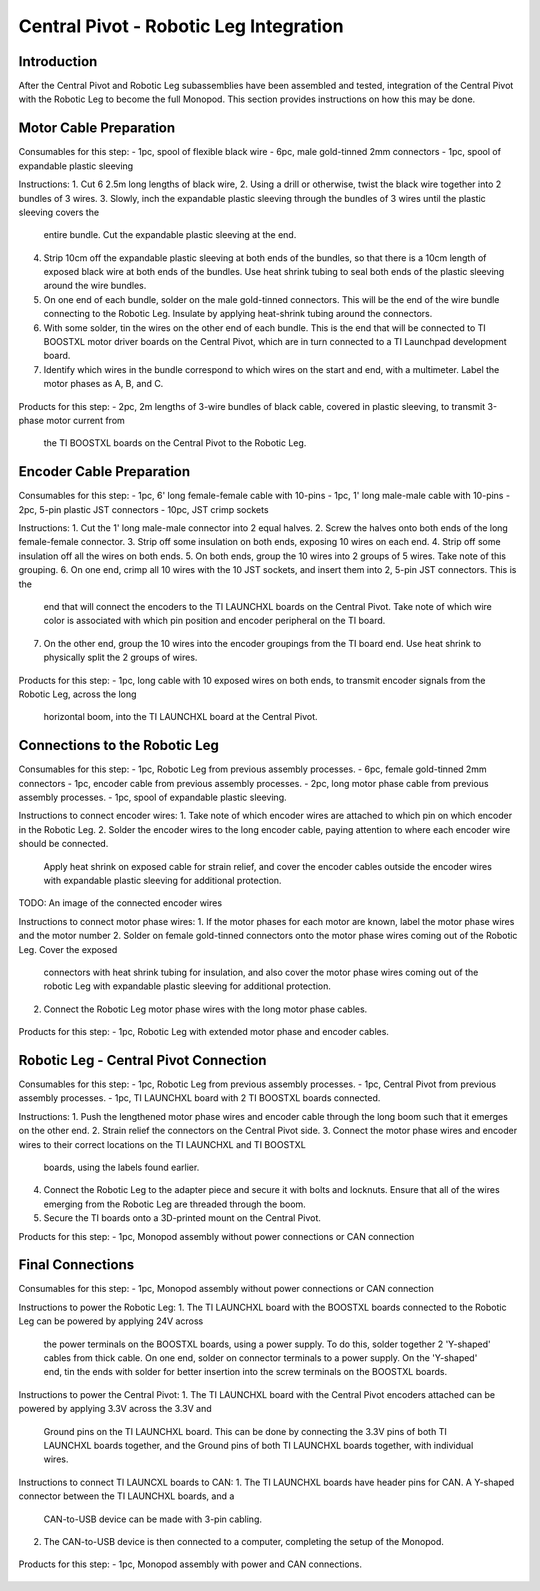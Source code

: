 Central Pivot - Robotic Leg Integration
=======================================

Introduction
------------

After the Central Pivot and Robotic Leg subassemblies have been assembled and tested, integration of the 
Central Pivot with the Robotic Leg to become the full Monopod. This section provides 
instructions on how this may be done.

Motor Cable Preparation
-----------------------

Consumables for this step:
- 1pc, spool of flexible black wire
- 6pc, male gold-tinned 2mm connectors
- 1pc, spool of expandable plastic sleeving

Instructions: 
1. Cut 6 2.5m long lengths of black wire,
2. Using a drill or otherwise, twist the black wire together into 2 bundles of 3 wires.
3. Slowly, inch the expandable plastic sleeving through the bundles of 3 wires until the plastic sleeving covers the 
   entire bundle. Cut the expandable plastic sleeving at the end.
4. Strip 10cm off the expandable plastic sleeving at both ends of the bundles, so that there is a 10cm length of 
   exposed black wire at both ends of the bundles. Use heat shrink tubing to seal both ends of the plastic sleeving 
   around the wire bundles.
5. On one end of each bundle, solder on the male gold-tinned connectors. This will be the end of the wire bundle 
   connecting to the Robotic Leg. Insulate by applying heat-shrink tubing around the connectors.
6. With some solder, tin the wires on the other end of each bundle. This is the end that will be connected to 
   TI BOOSTXL motor driver boards on the Central Pivot, which are in turn connected to a TI Launchpad development board.
7. Identify which wires in the bundle correspond to which wires on the start and end, with a multimeter. Label the 
   motor phases as A, B, and C.

.. figure:: in_images/3phase_1.jpg
.. figure:: in_images/3phase_2.jpg
.. figure:: in_images/3phase_3.jpg
.. figure:: in_images/3phase_4.jpg
.. figure:: in_images/3phase_5.jpg
.. figure:: in_images/3phase_6.jpg
.. figure:: in_images/3phase_7.jpg
.. figure:: in_images/3phase_8.jpg

Products for this step:
- 2pc, 2m lengths of 3-wire bundles of black cable, covered in plastic sleeving, to transmit 3-phase motor current from 
  the TI BOOSTXL boards on the Central Pivot to the Robotic Leg.

Encoder Cable Preparation
-------------------------

Consumables for this step:
- 1pc, 6' long female-female cable with 10-pins
- 1pc, 1' long male-male cable with 10-pins
- 2pc, 5-pin plastic JST connectors
- 10pc, JST crimp sockets

Instructions:
1. Cut the 1' long male-male connector into 2 equal halves.
2. Screw the halves onto both ends of the long female-female connector.
3. Strip off some insulation on both ends, exposing 10 wires on each end. 
4. Strip off some insulation off all the wires on both ends.
5. On both ends, group the 10 wires into 2 groups of 5 wires. Take note of this grouping.
6. On one end, crimp all 10 wires with the 10 JST sockets, and insert them into 2, 5-pin JST connectors. This is the 
   end that will connect the encoders to the TI LAUNCHXL boards on the Central Pivot. Take note of which wire color is 
   associated with which pin position and encoder peripheral on the TI board.
7. On the other end, group the 10 wires into the encoder groupings from the TI board end. Use heat shrink to physically 
   split the 2 groups of wires.

.. figure:: in_images/mm.jpg
.. figure:: in_images/mm_cut.jpg

.. figure:: in_images/encoderwire_1.jpg
.. figure:: in_images/encoderwire_2.jpg
.. figure:: in_images/encoderwire_3.jpg
.. figure:: in_images/encoderwire_4.jpg

Products for this step:
- 1pc, long cable with 10 exposed wires on both ends, to transmit encoder signals from the Robotic Leg, across the long 
  horizontal boom, into the TI LAUNCHXL board at the Central Pivot.

Connections to the Robotic Leg
------------------------------

Consumables for this step:
- 1pc, Robotic Leg from previous assembly processes.
- 6pc, female gold-tinned 2mm connectors
- 1pc, encoder cable from previous assembly processes.
- 2pc, long motor phase cable from previous assembly processes.
- 1pc, spool of expandable plastic sleeving.

Instructions to connect encoder wires:
1. Take note of which encoder wires are attached to which pin on which encoder in the Robotic Leg. 
2. Solder the encoder wires to the long encoder cable, paying attention to where each encoder wire should be connected. 
   Apply heat shrink on exposed cable for strain relief, and cover the encoder cables outside the encoder wires with 
   expandable plastic sleeving for additional protection.

TODO: An image of the connected encoder wires

Instructions to connect motor phase wires:
1. If the motor phases for each motor are known, label the motor phase wires and the motor number
2. Solder on female gold-tinned connectors onto the motor phase wires coming out of the Robotic Leg. Cover the exposed 
   connectors with heat shrink tubing for insulation, and also cover the motor phase wires coming out of the robotic Leg 
   with expandable plastic sleeving for additional protection. 
2. Connect the Robotic Leg motor phase wires with the long motor phase cables.

.. figure:: in_images/wiring_1.jpg
.. figure:: in_images/wiring_2.jpg

Products for this step:
- 1pc, Robotic Leg with extended motor phase and encoder cables. 

Robotic Leg - Central Pivot Connection
--------------------------------------

Consumables for this step:
- 1pc, Robotic Leg from previous assembly processes.
- 1pc, Central Pivot from previous assembly processes.
- 1pc, TI LAUNCHXL board with 2 TI BOOSTXL boards connected.

Instructions:
1. Push the lengthened motor phase wires and encoder cable through the long boom such that it emerges on the other end.
2. Strain relief the connectors on the Central Pivot side.
3. Connect the motor phase wires and encoder wires to their correct locations on the TI LAUNCHXL and TI BOOSTXL 
   boards, using the labels found earlier.
4. Connect the Robotic Leg to the adapter piece and secure it with bolts and locknuts. Ensure that all of the wires 
   emerging from the Robotic Leg are threaded through the boom.
5. Secure the TI boards onto a 3D-printed mount on the Central Pivot.

Products for this step:
- 1pc, Monopod assembly without power connections or CAN connection

Final Connections
-----------------

Consumables for this step:
- 1pc, Monopod assembly without power connections or CAN connection

Instructions to power the Robotic Leg:
1. The TI LAUNCHXL board with the BOOSTXL boards connected to the Robotic Leg can be powered by applying 24V across
   the power terminals on the BOOSTXL boards, using a power supply. To do this, solder together 2 'Y-shaped' cables
   from thick cable. On one end, solder on connector terminals to a power supply. On the 'Y-shaped' end, tin the ends 
   with solder for better insertion into the screw terminals on the BOOSTXL boards.

Instructions to power the Central Pivot:
1. The TI LAUNCHXL board with the Central Pivot encoders attached can be powered by applying 3.3V across the 3.3V and 
   Ground pins on the TI LAUNCHXL board. This can be done by connecting the 3.3V pins of both TI LAUNCHXL boards 
   together, and the Ground pins of both TI LAUNCHXL boards together, with individual wires.

.. figure:: in_images/power_10.jpg
.. figure:: in_images/power_11.jpg
.. figure:: in_images/power_12.jpg
.. figure:: in_images/power_13.jpg
.. figure:: in_images/power_2.jpg
.. figure:: in_images/power_3.jpg
.. figure:: in_images/power_4.jpg
.. figure:: in_images/power_5.jpg
.. figure:: in_images/power_6.jpg
.. figure:: in_images/power_7.jpg
.. figure:: in_images/power_8.jpg
.. figure:: in_images/power_9.jpg
.. figure:: in_images/power_1.jpg

Instructions to connect TI LAUNCXL boards to CAN:
1. The TI LAUNCHXL boards have header pins for CAN. A Y-shaped connector between the TI LAUNCHXL boards, and a 
   CAN-to-USB device can be made with 3-pin cabling.
2. The CAN-to-USB device is then connected to a computer, completing the setup of the Monopod.

.. figure:: in_images/can1.jpg
.. figure:: in_images/can2.jpg
.. figure:: in_images/can3.jpg

Products for this step:
- 1pc, Monopod assembly with power and CAN connections.

.. figure:: in_images/conn1.jpg
.. figure:: in_images/conn2.jpg
.. figure:: in_images/conn3.jpg
.. figure:: in_images/conn4.jpg
.. figure:: in_images/conn5.jpg
